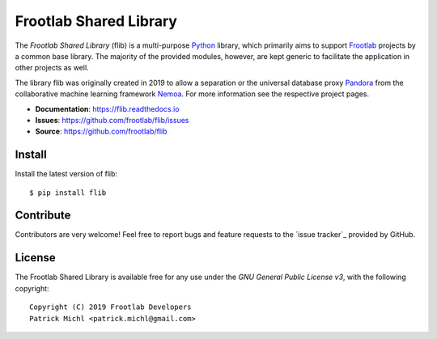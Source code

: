 Frootlab Shared Library
=======================

.. image:: https://travis-ci.org/frootlab/flib.svg?branch=master
   :target: https://travis-ci.org/frootlab/flib

.. image:: https://readthedocs.org/projects/flib/badge/?version=latest
   :target: https://flib.readthedocs.io/en/latest/?badge=latest
   :alt: Documentation Status

The *Frootlab Shared Library* (flib) is a multi-purpose `Python`_ library, which
primarily aims to support `Frootlab`_ projects by a common base library.
The majority of the provided modules, however, are kept generic to facilitate
the application in other projects as well.

The library flib was originally created in 2019 to allow a separation or the
universal database proxy `Pandora`_ from the collaborative machine learning
framework `Nemoa`_. For more information see the respective project pages.

- **Documentation**: https://flib.readthedocs.io
- **Issues**: https://github.com/frootlab/flib/issues
- **Source**: https://github.com/frootlab/flib

Install
-------

Install the latest version of flib::

    $ pip install flib

Contribute
----------

Contributors are very welcome! Feel free to report bugs and feature requests to
the `issue tracker`_ provided by GitHub.

License
-------

The Frootlab Shared Library is available free for any use under the `GNU General
Public License v3`, with the following copyright::

   Copyright (C) 2019 Frootlab Developers
   Patrick Michl <patrick.michl@gmail.com>

.. _Python: https://www.python.org/
.. _GNU General Public License v3: https://www.gnu.org/licenses/gpl.html
.. _Frootlab: https://github.com/frootlab
.. _Nemoa: https://github.com/frootlab/nemoa
.. _Pandora: https://github.com/frootlab/pandora
